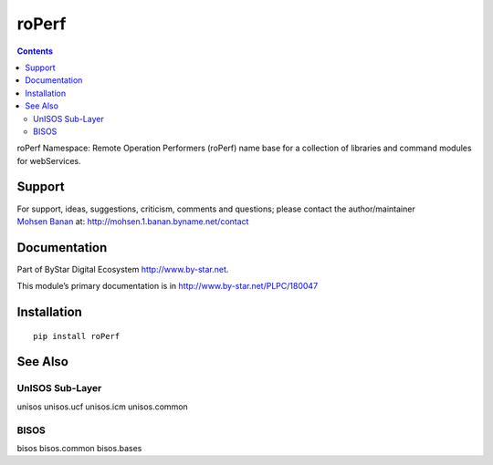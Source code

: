 ======
roPerf
======

.. contents::
   :depth: 3
..

roPerf Namespace: Remote Operation Performers (roPerf) name base for a
collection of libraries and command modules for webServices.

Support
=======

| For support, ideas, suggestions, criticism, comments and questions;
  please contact the author/maintainer
| `Mohsen Banan <http://mohsen.1.banan.byname.net>`__ at:
  http://mohsen.1.banan.byname.net/contact

Documentation
=============

Part of ByStar Digital Ecosystem http://www.by-star.net.

This module’s primary documentation is in
http://www.by-star.net/PLPC/180047

Installation
============

::

    pip install roPerf

See Also
========

UnISOS Sub-Layer
----------------

unisos unisos.ucf unisos.icm unisos.common

BISOS
-----

bisos bisos.common bisos.bases
